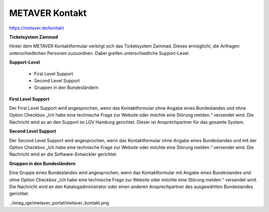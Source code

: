 
METAVER Kontakt
===============

https://metaver.de/kontakt

**Ticketsystem Zammad**

Hinter dem METAVER Kontaktformular verbirgt sich das Ticketsystem Zammad. Dieses ermöglicht, die Anfragen unterschiedlichen Personen zuzuordnen. Dabei greifen unterschiedliche Support-Level.

**Support-Level**

 - First Level Support
 - Second Level Support
 - Gruppen in den Bundesländern

**First Level Support**

Der First Level Support wird angesprochen, wenn das Kontaktformular ohne Angabe eines Bundeslandes und ohne Option Checkbox „Ich habe eine technische Frage zur Website oder möchte eine Störung melden.“ versendet wird. Die Nachricht wird so an den Support im LGV Hamburg gerichtet. Dieser ist Ansprechpartner für das gesamte System.

**Second Level Support**

Der Second Level Support wird angesprochen, wenn das Kontaktformular ohne Angabe eines Bundeslandes und mit der Option Checkbox „Ich habe eine technische Frage zur Website oder möchte eine Störung melden.“ versendet wird. Die Nachricht wird an die Software-Entwickler gerichtet.

**Gruppen in den Bundesländern**

Eine Gruppe eines Bundeslandes wird angesprochen, wenn das Kontaktformular mit Angabe eines Bundeslandes und ohne Option Checkbox „Ich habe eine technische Frage zur Website oder möchte eine Störung melden.“ versendet wird. Die Nachricht wird an den Katalogadministrator oder einen anderen Ansprechpartner des ausgewählten Bundeslandes gerichtet.

../imag_ige/metaver_portal/metaver_kontakt.png